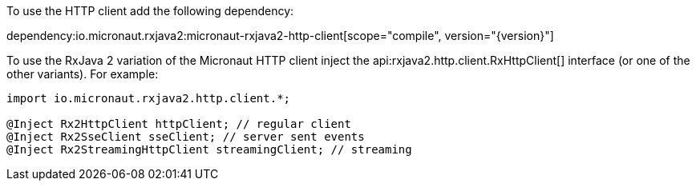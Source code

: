 To use the HTTP client add the following dependency:

dependency:io.micronaut.rxjava2:micronaut-rxjava2-http-client[scope="compile", version="{version}"]

To use the RxJava 2 variation of the Micronaut HTTP client inject the api:rxjava2.http.client.RxHttpClient[] interface (or one of the other variants). For example:

[source,java]
----
import io.micronaut.rxjava2.http.client.*;

@Inject Rx2HttpClient httpClient; // regular client
@Inject Rx2SseClient sseClient; // server sent events
@Inject Rx2StreamingHttpClient streamingClient; // streaming
----


